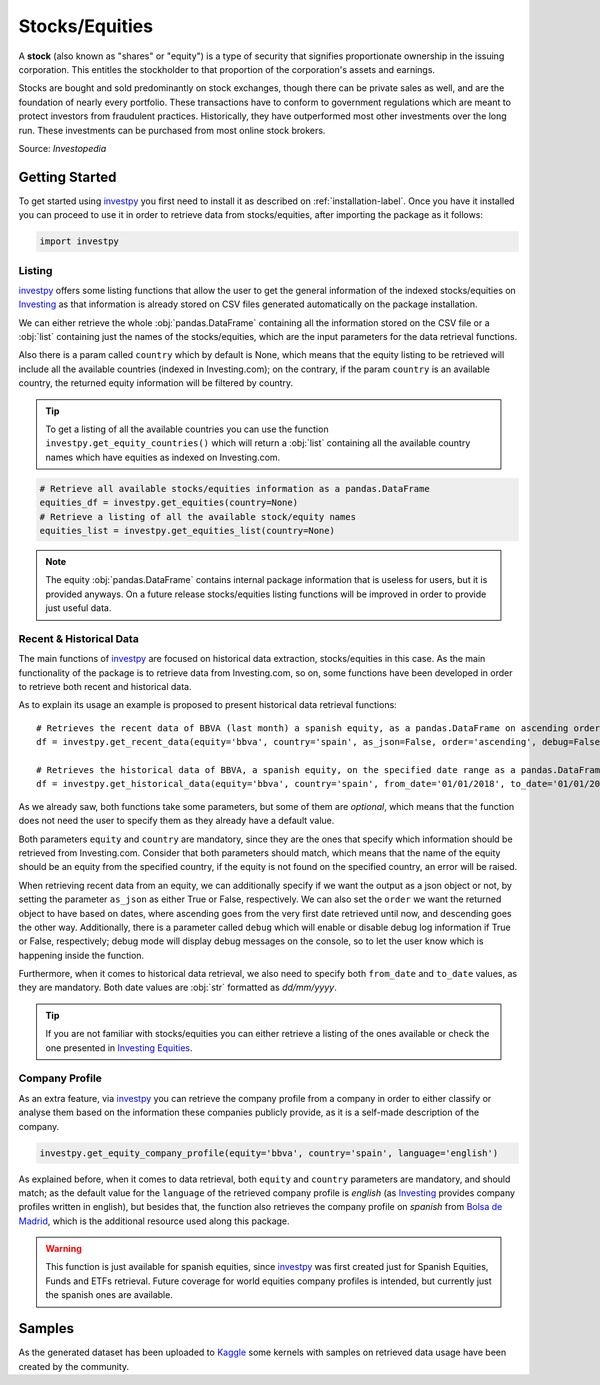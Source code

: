 Stocks/Equities
===============

A **stock** (also known as "shares" or "equity") is a type of security that signifies proportionate ownership in the
issuing corporation. This entitles the stockholder to that proportion of the corporation's assets and earnings.

Stocks are bought and sold predominantly on stock exchanges, though there can be private sales as well, and are the
foundation of nearly every portfolio. These transactions have to conform to government regulations which are meant to
protect investors from fraudulent practices. Historically, they have outperformed most other investments over the long
run. These investments can be purchased from most online stock brokers.

Source: *Investopedia*

Getting Started
---------------

To get started using `investpy <https://pypi.org/project/investpy/>`_ you first need to install it as described on
:ref:`installation-label`. Once you have it installed you can proceed to use it in order to retrieve data from
stocks/equities, after importing the package as it follows:

.. code-block:: python

    import investpy

Listing
^^^^^^^

`investpy <https://pypi.org/project/investpy/>`_ offers some listing functions that allow the user to get the general
information of the indexed stocks/equities on `Investing <https://es.investing.com/>`_ as that information is already
stored on CSV files generated automatically on the package installation.

We can either retrieve the whole :obj:`pandas.DataFrame` containing all the information stored on the CSV file or a
:obj:`list` containing just the names of the stocks/equities, which are the input parameters for the data retrieval functions.

Also there is a param called ``country`` which by default is None, which means that the equity listing to be retrieved
will include all the available countries (indexed in Investing.com); on the contrary, if the param ``country`` is an
available country, the returned equity information will be filtered by country.

.. tip::

    To get a listing of all the available countries you can use the function ``investpy.get_equity_countries()`` which
    will return a :obj:`list` containing all the available country names which have equities as indexed on Investing.com.


.. code-block:: python

    # Retrieve all available stocks/equities information as a pandas.DataFrame
    equities_df = investpy.get_equities(country=None)
    # Retrieve a listing of all the available stock/equity names
    equities_list = investpy.get_equities_list(country=None)

.. note::

    The equity :obj:`pandas.DataFrame` contains internal package information that is useless for users, but it is provided
    anyways. On a future release stocks/equities listing functions will be improved in order to provide just useful data.

Recent & Historical Data
^^^^^^^^^^^^^^^^^^^^^^^^

The main functions of `investpy <https://pypi.org/project/investpy/>`_ are focused on historical data extraction,
stocks/equities in this case. As the main functionality of the package is to retrieve data from Investing.com, so on,
some functions have been developed in order to retrieve both recent and historical data.

As to explain its usage an example is proposed to present historical data retrieval functions::

    # Retrieves the recent data of BBVA (last month) a spanish equity, as a pandas.DataFrame on ascending order
    df = investpy.get_recent_data(equity='bbva', country='spain', as_json=False, order='ascending', debug=False)

    # Retrieves the historical data of BBVA, a spanish equity, on the specified date range as a pandas.DataFrame on ascending order
    df = investpy.get_historical_data(equity='bbva', country='spain', from_date='01/01/2018', to_date='01/01/2019', as_json=False, order='ascending', debug=False)

As we already saw, both functions take some parameters, but some of them are *optional*, which means that the function
does not need the user to specify them as they already have a default value.

Both parameters ``equity`` and ``country`` are mandatory, since they are the ones that specify which information should be
retrieved from Investing.com. Consider that both parameters should match, which means that the name of the equity should
be an equity from the specified country, if the equity is not found on the specified country, an error will be raised.

When retrieving recent data from an equity, we can additionally specify if we want the output as a json object or not, by
setting the parameter ``as_json`` as either True or False, respectively. We can also set the ``order`` we want the
returned object to have based on dates, where ascending goes from the very first date retrieved until now, and
descending goes the other way. Additionally, there is a parameter called ``debug`` which will enable or disable debug
log information if True or  False, respectively; debug mode will display debug messages on the console, so to let
the user know which is happening inside the function.

Furthermore, when it comes to historical data retrieval, we also need to specify both ``from_date`` and ``to_date``
values, as they are mandatory. Both date values are :obj:`str` formatted as *dd/mm/yyyy*.

.. tip::

    If you are not familiar with stocks/equities you can either retrieve a listing of the ones
    available or check the one presented in `Investing Equities <https://es.investing.com/equities>`_.

Company Profile
^^^^^^^^^^^^^^^

As an extra feature, via `investpy <https://pypi.org/project/investpy/>`_ you can retrieve the company profile from a
company in order to either classify or analyse them based on the information these companies publicly provide, as it
is a self-made description of the company.

.. code-block:: python

    investpy.get_equity_company_profile(equity='bbva', country='spain', language='english')

As explained before, when it comes to data retrieval, both ``equity`` and ``country`` parameters are mandatory, and
should match; as the default value for the ``language`` of the retrieved company profile is *english* (as `Investing <https://es.investing.com/>`_
provides company profiles written in english), but besides that, the function
also retrieves the company profile on *spanish* from `Bolsa de Madrid <http://www.bolsamadrid.es/esp/aspx/Portada/Portada.aspx>`_,
which is the additional resource used along this package.

.. warning::

    This function is just available for spanish equities, since `investpy <https://pypi.org/project/investpy/>`_ was
    first created just for Spanish Equities, Funds and ETFs retrieval. Future coverage for world equities company
    profiles is intended, but currently just the spanish ones are available.

Samples
-------

As the generated dataset has been uploaded to `Kaggle <https://www.kaggle.com/alvarob96/spanish-stocks-historical-data>`_
some kernels with samples on retrieved data usage have been created by the community.